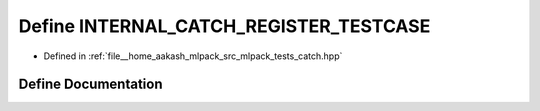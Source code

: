 .. _exhale_define_catch_8hpp_1ad7fc9293cc800a6f2fde7a0a211533c8:

Define INTERNAL_CATCH_REGISTER_TESTCASE
=======================================

- Defined in :ref:`file__home_aakash_mlpack_src_mlpack_tests_catch.hpp`


Define Documentation
--------------------


.. doxygendefine:: INTERNAL_CATCH_REGISTER_TESTCASE
